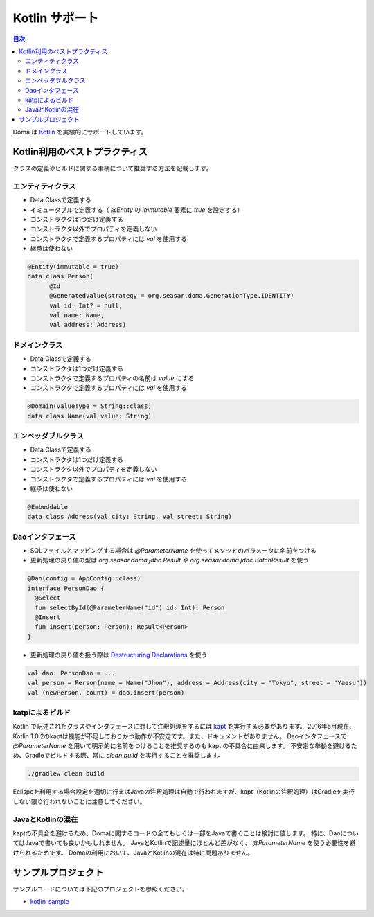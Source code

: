 ==================
Kotlin サポート
==================

.. contents:: 目次
   :depth: 3

Doma は `Kotlin <https://kotlinlang.org/>`_ を実験的にサポートしています。

Kotlin利用のベストプラクティス
================================

クラスの定義やビルドに関する事柄について推奨する方法を記載します。

エンティティクラス
-------------------

* Data Classで定義する
* イミュータブルで定義する（ `@Entity` の `immutable` 要素に `true` を設定する）
* コンストラクタは1つだけ定義する
* コンストラクタ以外でプロパティを定義しない
* コンストラクタで定義するプロパティには `val` を使用する
* 継承は使わない

.. code-block:: java

  @Entity(immutable = true)
  data class Person(
        @Id
        @GeneratedValue(strategy = org.seasar.doma.GenerationType.IDENTITY)
        val id: Int? = null,
        val name: Name,
        val address: Address)

ドメインクラス
-------------------

* Data Classで定義する
* コンストラクタは1つだけ定義する
* コンストラクタで定義するプロパティの名前は `value` にする
* コンストラクタで定義するプロパティには `val` を使用する

.. code-block:: java

  @Domain(valueType = String::class)
  data class Name(val value: String)

エンベッダブルクラス
----------------------

* Data Classで定義する
* コンストラクタは1つだけ定義する
* コンストラクタ以外でプロパティを定義しない
* コンストラクタで定義するプロパティには `val` を使用する
* 継承は使わない

.. code-block:: java

  @Embeddable
  data class Address(val city: String, val street: String)

Daoインタフェース
-------------------

* SQLファイルとマッピングする場合は `@ParameterName` を使ってメソッドのパラメータに名前をつける
* 更新処理の戻り値の型は `org.seasar.doma.jdbc.Result` や `org.seasar.doma.jdbc.BatchResult` を使う

.. code-block:: java

  @Dao(config = AppConfig::class)
  interface PersonDao {
    @Select
    fun selectById(@ParameterName("id") id: Int): Person
    @Insert
    fun insert(person: Person): Result<Person>
  }

* 更新処理の戻り値を扱う際は `Destructuring Declarations <https://kotlinlang.org/docs/reference/multi-declarations.html>`_ を使う

.. code-block:: java

  val dao: PersonDao = ...
  val person = Person(name = Name("Jhon"), address = Address(city = "Tokyo", street = "Yaesu"))
  val (newPerson, count) = dao.insert(person)


katpによるビルド
-------------------

Kotlin で記述されたクラスやインタフェースに対して注釈処理をするには `kapt <http://blog.jetbrains.com/kotlin/2015/06/better-annotation-processing-supporting-stubs-in-kapt/>`_ を実行する必要があります。
2016年5月現在、Kotlin 1.0.2のkaptは機能が不足しておりかつ動作が不安定です。また、ドキュメントがありません。
Daoインタフェースで `@ParameterName` を用いて明示的に名前をつけることを推奨するのも kapt の不具合に由来します。
不安定な挙動を避けるため、Gradleでビルドする際、常に `clean build` を実行することを推奨します。

.. code-block:: sh

  ./gradlew clean build

Eclispeを利用する場合設定を適切に行えばJavaの注釈処理は自動で行われますが、kapt（Kotlinの注釈処理）はGradleを実行しない限り行われないことに注意してください。

JavaとKotlinの混在
-------------------------

kaptの不具合を避けるため、Domaに関するコードの全てもしくは一部をJavaで書くことは検討に値します。
特に、DaoについてはJavaで書いても良いかもしれません。
JavaとKotlinで記述量にほとんど差がなく、 `@ParameterName` を使う必要性を避けられるためです。
Domaの利用において、JavaとKotlinの混在は特に問題ありません。

サンプルプロジェクト
=====================

サンプルコードについては下記のプロジェクトを参照ください。

* `kotlin-sample <https://github.com/domaframework/kotlin-sample>`_